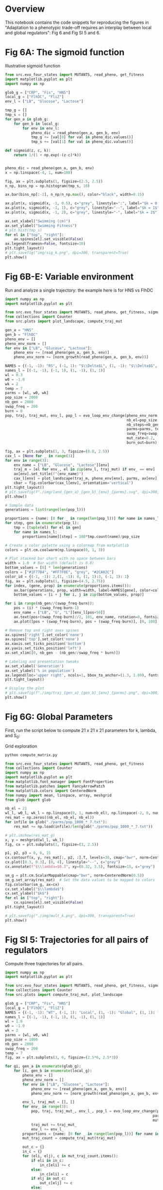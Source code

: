 * Overview
This notebook contains the code snippets for reproducing the figures in
"Adaptation to a phenotypic trade-off requires an interplay between local and
global regulators": Fig 6 and Fig SI 5 and 6.

* Fig 6A: The sigmoid function

Illustrative sigmoid function

#+begin_src python
from src.evo_four_states import MUTANTS, read_pheno, get_fitness
import matplotlib.pyplot as plt
import numpy as np

glob_g = ["CRP", "Fis", "HNS"]
local_g = ["FlhDC", "FliZ"]
env_l = ["LB", "Glucose", "Lactose"]

tmp_g = []
tmp_s = []
for gen_a in glob_g:
    for gen_b in local_g:
        for env in env_l:
            pheno_dic = read_pheno(gen_a, gen_b, env)
            tmp_g += [val[0] for val in pheno_dic.values()]
            tmp_s += [val[1] for val in pheno_dic.values()]

def sigmoid(z, c, k):
    return 1/(1 + np.exp(-(z-c)*k))


pheno_dic = read_pheno(gen_a, gen_b, env)
x = np.linspace(-4, 1, num=100)

fig, ax = plt.subplots(1, figsize=(2.5, 2.5))
n_np, bins_np = np.histogram(tmp_s, 10)

ax.bar(bins_np[:-1], n_np/n_np.max(), color="black", width=0.15)

ax.plot(x, sigmoid(x, -1, 0.5), c="grey", linestyle=":", label="$k = 0.5$")
ax.plot(x, sigmoid(x, -1, 1), c="grey", linestyle="--", label="$k = 1$")
ax.plot(x, sigmoid(x, -1, 2), c="grey", linestyle="-", label="$k = 2$")

ax.set_xlabel("Swimming (cm)")
ax.set_ylabel("Swimming Fitness")
# plt.hist(tmp_s)
for el in ["top", "right"]:
    ax.spines[el].set_visible(False)
ax.legend(frameon=False, fontsize=10)
plt.tight_layout()
# plt.savefig("img/sig_k.png", dpi=300, transparent=True)
plt.show()
#+end_src

#+RESULTS:
: None

* Fig 6B-E: Variable environment

Run and analyze a single trajectory: the example here is for HNS vs FlhDC

#+begin_src python :results output
import numpy as np
import matplotlib.pyplot as plt

from src.evo_four_states import MUTANTS, read_pheno, get_fitness, sigmoid, evo_loop_env_change, norm_growth
from collections import Counter
from src.plots import plot_landscape, compute_traj_mut

gen_a = "HNS"
gen_b = "FlhDC"
pheno_env = []
pheno_env_norm = []
for env in ["LB", "Glucose", "Lactose"]:
    pheno_env += [read_pheno(gen_a, gen_b, env)]
    pheno_env_norm += [norm_growth(read_pheno(gen_a, gen_b, env))]

NAMES = {(-1, -1): "RS", (-1, 1): "$\\Delta$L", (1, -1): "$\\Delta$G", (1, 1): "$\\Delta$G+$\\Delta$L"}
names_l = [(-1, -1), (-1, 1), (1, -1), (1, 1)]
wl = 0.3
w0 = -1.0
wk = 2
temp = 7
parms = [wl, w0, wk]
pop_size = 2000
nb_gen = 2000
swap_freq = 200
burn = 0
pop, traj, traj_mut, env_l, pop_l = evo_loop_env_change(pheno_env_norm,
                                                        nb_el=pop_size,
                                                        nb_steps=nb_gen,
                                                        parms=parms, temp=temp,
                                                        swap_freq=swap_freq,
                                                        mut_rate=0.2,
                                                        burn_out=burn)

fig, ax = plt.subplots(1, 3, figsize=(8.0, 2.5))
cax_l = [None for _ in range(3)]
for env in range(3):
    env_name = ["LB", "Glucose", "Lactose"][env]
    traj_m = [el for env_, el in zip(env_l, traj_mut) if env_ == env]
    ax[env].set_title(f"{env_name}")
    cax_l[env] = plot_landscape(traj_m, pheno_env[env], parms, ax[env], y_lab=env == 0, norm=True)
    cbar = fig.colorbar(cax_l[env], orientation='vertical')
plt.tight_layout()
# plt.savefig(f"./img/land_{gen_a}_{gen_b}_{env}_{parms}.svg", dpi=300, transparent=True)
plt.show()

# Sample data
generations = list(range(len(pop_l)))

proportions = {name: [0 for _ in range(len(pop_l))] for name in names_l}
for step, gen in enumerate(pop_l):
    tmp = [tuple(el) for el in gen]
    for name in names_l:
        proportions[name][step] = 100*tmp.count(name)/pop_size

# Create a color palette using a colormap from matplotlib
colors = plt.cm.coolwarm(np.linspace(0, 1, 3))

# Plot stacked bar chart with no space between bars
width = 1.0  # Bar width (default is 0.8)
bottom_values = [0] * len(generations)
colors = ["#1F77B4", "#FF7F0E", "grey", "#2CA02C"]
color_id = {(-1, -1): 2,(1, -1): 0, (1, 1):3, (-1, 1): 1}
fig, ax = plt.subplots(1, figsize=(4.5, 2.75))
for index, (gene, prop) in enumerate(proportions.items()):
    ax.bar(generations, prop, width=width, label=NAMES[gene], color=colors[color_id[gene]] if gene != (-1, -1) else "grey", bottom=bottom_values, alpha=1.0)
    bottom_values = [i + j for i, j in zip(bottom_values, prop)]

for i in range(nb_gen//(swap_freq-burn)):
    pos = (i) * (swap_freq-burn-1)
    env_name = ["LB", "G", "L"][env_l[pos+50]]
    ax.text(pos+(swap_freq-burn)//2, 101, env_name, rotation=0, fontsize=7, ha="center")
    ax.plot([pos + (swap_freq-burn), pos + (swap_freq-burn)], [0, 100], linewidth=0.5, linestyle="--", c="red")

# Remove top and right axes spines
ax.spines['right'].set_color('none')
ax.spines['top'].set_color('none')
ax.xaxis.set_ticks_position('bottom')
ax.yaxis.set_ticks_position('left')
ax.set_xlim([0, nb_gen - (nb_gen//swap_freq * burn)])

# Labeling and presentation tweaks
ax.set_xlabel('Generation')
ax.set_ylabel('% in population')
ax.legend(loc='upper right', ncols=1, bbox_to_anchor=(1.3, 1.00), fontsize=9, frameon=False, handletextpad=0.2, handlelength=0.6)
plt.tight_layout()

# Display the plot
# plt.savefig(f"./img/traj_{gen_a}_{gen_b}_{env}_{parms}.png", dpi=300, transparent=True)
plt.show()
#+end_src

#+RESULTS:

* Fig 6G: Global Parameters

First, run the script below to compute 21 x 21 x 21 parameters for k, lambda,
and S_0:

Grid exploration

#+begin_src bash
python compute_matrix.py
#+end_src


#+begin_src python :results output
from src.evo_four_states import MUTANTS, read_pheno, get_fitness
from collections import Counter
import numpy as np
import matplotlib.pyplot as plt
from matplotlib.font_manager import FontProperties
from matplotlib.patches import FancyArrowPatch
from matplotlib.colors import CenteredNorm
from numpy import mean, linspace, array, meshgrid
from glob import glob

nb_el = 21
wl_l, w0_l, wk_l = np.linspace(0, 1, num=nb_el), np.linspace(-2, 0, num=nb_el), np.linspace(0, 4, num=nb_el)
res_mat = np.zeros((nb_el, nb_el, nb_el))
for infile in glob("./parms/pop_1000_*_7.txt"):
    res_mat += np.load(infile)/len(glob("./parms/pop_1000_*_7.txt"))

# plt.imshow(res_mat_g)
x, y = meshgrid(wl_l, wk_l)
fig, cx = plt.subplots(1, figsize=(3, 2.5))

p1, p2, p3 = 0, 6, 15
cx.contourf(x, y, res_mat[:, p2, :].T, levels=30, cmap="bwr", norm=CenteredNorm(0.5))
cx.plot([0.3, 0.3], [0, 4], linestyle="--", c="grey")
cx.annotate(f"$\\lambda=$0.3", xy=(0.32, 3.5), fontsize=15, c="grey")

sm_g = plt.cm.ScalarMappable(cmap="bwr", norm=CenteredNorm(0.5))
sm_g.set_array(res_mat)  # Set the data values to be mapped to colors
fig.colorbar(sm_g, ax=cx)
cx.set_xlabel("$\\lambda$")
cx.set_ylabel("$k$")
for el in ["top", "right"]:
    cx.spines[el].set_visible(False)
plt.tight_layout()

# plt.savefig("./img/mult_k.png", dpi=300, transparent=True)
plt.show()
#+end_src

#+RESULTS:

* Fig SI 5: Trajectories for all pairs of regulators

Compute three trajectories for all pairs.

#+begin_src python
import numpy as np
import matplotlib.pyplot as plt

from src.evo_four_states import MUTANTS, read_pheno, get_fitness, sigmoid, evo_loop_env_change, norm_growth
from collections import Counter
from src.plots import compute_traj_mut, plot_landscape

glob_g = ["CRP", "Fis", "HNS"]
local_g = ["FlhDC", "FliZ"]
NAMES = {(-1, -1): "WT", (-1, 1): "Local", (1, -1): "Global", (1, 1): "Global+Local"}
names_l = [(-1, -1), (-1, 1), (1, -1), (1, 1)]
wl = 1.0
w0 = -1.0
wk = 2
parms = [wl, w0, wk]
pop_size = 1000
nb_gen = 2000
swap_freq = 200
temp = 7
fig, ax = plt.subplots(3, 6, figsize=(2.5*6, 2.5*3))

for gi, gen_a in enumerate(glob_g):
    for li, gen_b in enumerate(local_g):
        pheno_env = []
        pheno_env_norm = []
        for env in ["LB", "Glucose", "Lactose"]:
            pheno_env += [read_pheno(gen_a, gen_b, env)]
            pheno_env_norm += [norm_growth(read_pheno(gen_a, gen_b, env))]

        env_l, traj_mut = [], []
        for env_ in range(3):
            pop, traj, traj_mut_, env_l_, pop_l = evo_loop_env_change(pheno_env_norm, nb_el=pop_size, nb_steps=nb_gen,
                                                                    parms=parms, temp=temp, swap_freq=swap_freq, env=env_,
                                                                    mut_rate=0.1)
            traj_mut += traj_mut_
            env_l += env_l_
        proportions = {name: [0 for _ in range(len(pop_l))] for name in names_l}
        mut_traj_count = compute_traj_mut(traj_mut)

        out_c = {}
        in_c = {}
        for (eli, elj), c in mut_traj_count.items():
            if eli in in_c:
                in_c[eli] += c
            else:
                in_c[eli] = c
            if elj in out_c:
                out_c[elj] += c
            else:
                out_c[elj] = c

        cax = [None for _ in range(3)]
        for env in range(3):
            env_name = ["LB", "Glucose", "Lactose"][env]
            traj_m = [el for env_, el in zip(env_l, traj_mut) if env_ == env]
            if gi == 0:
                ax[gi, li*3 + env].set_title(f"{env_name}")
            cax[env] = plot_landscape(traj_m, pheno_env[env], parms, ax[gi, li*3 + env], y_lab=(li*3+env)==0, x_lab=gi==2)
            cbar = fig.colorbar(cax[env], orientation='vertical')

plt.tight_layout()
plt.savefig(f"./img/all_comb/land_{parms}.svg", dpi=300, transparent=True)
plt.show()
#+end_src

#+RESULTS:
: None
* Fig SI 6: All pairs of regulators

#+begin_src python :results output
from src.evo_four_states import MUTANTS, read_pheno, get_fitness
from collections import Counter
import numpy as np
import matplotlib.pyplot as plt
from matplotlib.font_manager import FontProperties
from matplotlib.patches import FancyArrowPatch
from matplotlib.colors import CenteredNorm
from numpy import mean, linspace, array, meshgrid
from glob import glob

nb_el = 21
wl_l, w0_l, wk_l = np.linspace(0, 1, num=nb_el), np.linspace(-2, 0, num=nb_el), np.linspace(0, 4, num=nb_el)
res_mat = np.zeros((nb_el, nb_el, nb_el))
glob_g = ["CRP", "Fis", "HNS"]
local_g = ["FlhDC", "FliZ"]

fig, cx = plt.subplots(3, 2, figsize=(3*2, 2.5*3))

for gi, gr in enumerate(glob_g):
    for li, lr in enumerate(local_g):
        res_mat = np.load(f"./parms/pop_1000_{gr}_{lr}_7.txt")

        # plt.imshow(res_mat_g)
        x, y = meshgrid(wl_l, wk_l)

        p1, p2, p3 = 0, 6, 15
        cx[gi, li].contourf(x, y, res_mat[:, p2, :].T, levels=30, cmap="bwr", norm=CenteredNorm(0.5))
        sm_g = plt.cm.ScalarMappable(cmap="bwr", norm=CenteredNorm(0.5))
        sm_g.set_array(res_mat)  # Set the data values to be mapped to colors
        fig.colorbar(sm_g, ax=cx[gi, li])
        cx[gi, li].set_xlabel("$\\lambda$")
        cx[gi, li].set_ylabel("$k$")
        cx[gi, li].set_title(f"{gr}/{lr}")
        for el in ["top", "right"]:
            cx[gi, li].spines[el].set_visible(False)

plt.tight_layout()

# plt.savefig("./img/mult_all_pair.png", dpi=300, transparent=True)
plt.show()
#+end_src

#+RESULTS:

